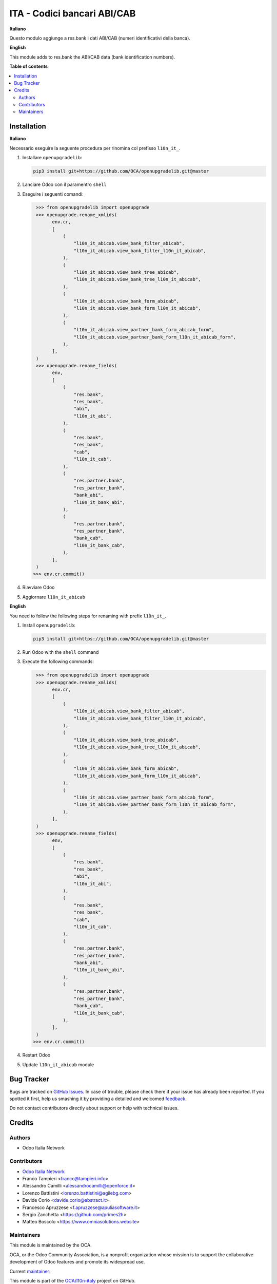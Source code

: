 ============================
ITA - Codici bancari ABI/CAB
============================

.. !!!!!!!!!!!!!!!!!!!!!!!!!!!!!!!!!!!!!!!!!!!!!!!!!!!!
   !! This file is generated by oca-gen-addon-readme !!
   !! changes will be overwritten.                   !!
   !!!!!!!!!!!!!!!!!!!!!!!!!!!!!!!!!!!!!!!!!!!!!!!!!!!!

.. |badge1| image:: https://img.shields.io/badge/maturity-Production%2FStable-green.png
    :target: https://odoo-community.org/page/development-status
    :alt: Production/Stable
.. |badge2| image:: https://img.shields.io/badge/licence-AGPL--3-blue.png
    :target: http://www.gnu.org/licenses/agpl-3.0-standalone.html
    :alt: License: AGPL-3
.. |badge3| image:: https://img.shields.io/badge/github-OCA%2Fl10n--italy-lightgray.png?logo=github
    :target: https://github.com/OCA/l10n-italy/tree/16.0/l10n_it_abicab
    :alt: OCA/l10n-italy
.. |badge4| image:: https://img.shields.io/badge/weblate-Translate%20me-F47D42.png
    :target: https://translation.odoo-community.org/projects/l10n-italy-16-0/l10n-italy-16-0-l10n_it_abicab
    :alt: Translate me on Weblate
.. |badge5| image:: https://img.shields.io/badge/runbot-Try%20me-875A7B.png
    :target: https://runbot.odoo-community.org/runbot/122/16.0
    :alt: Try me on Runbot

|badge1| |badge2| |badge3| |badge4| |badge5| 

**Italiano**

Questo modulo aggiunge a res.bank i dati ABI/CAB (numeri identificativi della banca).

**English**

This module adds to res.bank the ABI/CAB data (bank identification numbers).

**Table of contents**

.. contents::
   :local:

Installation
============

**Italiano**

Necessario eseguire la seguente procedura per rinomina col prefisso ``l10n_it_``.

#. Installare ``openupgradelib``:

   .. code::

      pip3 install git+https://github.com/OCA/openupgradelib.git@master
#. Lanciare Odoo con il paramentro ``shell``
#. Eseguire i seguenti comandi:

   .. code::

       >>> from openupgradelib import openupgrade
       >>> openupgrade.rename_xmlids(
             env.cr,
             [
                 (
                     "l10n_it_abicab.view_bank_filter_abicab",
                     "l10n_it_abicab.view_bank_filter_l10n_it_abicab",
                 ),
                 (
                     "l10n_it_abicab.view_bank_tree_abicab",
                     "l10n_it_abicab.view_bank_tree_l10n_it_abicab",
                 ),
                 (
                     "l10n_it_abicab.view_bank_form_abicab",
                     "l10n_it_abicab.view_bank_form_l10n_it_abicab",
                 ),
                 (
                     "l10n_it_abicab.view_partner_bank_form_abicab_form",
                     "l10n_it_abicab.view_partner_bank_form_l10n_it_abicab_form",
                 ),
             ],
       )
       >>> openupgrade.rename_fields(
             env,
             [
                 (
                     "res.bank",
                     "res_bank",
                     "abi",
                     "l10n_it_abi",
                 ),
                 (
                     "res.bank",
                     "res_bank",
                     "cab",
                     "l10n_it_cab",
                 ),
                 (
                     "res.partner.bank",
                     "res_partner_bank",
                     "bank_abi",
                     "l10n_it_bank_abi",
                 ),
                 (
                     "res.partner.bank",
                     "res_partner_bank",
                     "bank_cab",
                     "l10n_it_bank_cab",
                 ),
             ],
       )
      >>> env.cr.commit()
#. Riavviare Odoo
#. Aggiornare ``l10n_it_abicab``

**English**

You need to follow the following steps for renaming with prefix ``l10n_it_``.

1. Install ``openupgradelib``:

   .. code::

       pip3 install git+https://github.com/OCA/openupgradelib.git@master
2. Run Odoo with the ``shell`` command
3. Execute the following commands:

   .. code::

       >>> from openupgradelib import openupgrade
       >>> openupgrade.rename_xmlids(
             env.cr,
             [
                 (
                     "l10n_it_abicab.view_bank_filter_abicab",
                     "l10n_it_abicab.view_bank_filter_l10n_it_abicab",
                 ),
                 (
                     "l10n_it_abicab.view_bank_tree_abicab",
                     "l10n_it_abicab.view_bank_tree_l10n_it_abicab",
                 ),
                 (
                     "l10n_it_abicab.view_bank_form_abicab",
                     "l10n_it_abicab.view_bank_form_l10n_it_abicab",
                 ),
                 (
                     "l10n_it_abicab.view_partner_bank_form_abicab_form",
                     "l10n_it_abicab.view_partner_bank_form_l10n_it_abicab_form",
                 ),
             ],
       )
       >>> openupgrade.rename_fields(
             env,
             [
                 (
                     "res.bank",
                     "res_bank",
                     "abi",
                     "l10n_it_abi",
                 ),
                 (
                     "res.bank",
                     "res_bank",
                     "cab",
                     "l10n_it_cab",
                 ),
                 (
                     "res.partner.bank",
                     "res_partner_bank",
                     "bank_abi",
                     "l10n_it_bank_abi",
                 ),
                 (
                     "res.partner.bank",
                     "res_partner_bank",
                     "bank_cab",
                     "l10n_it_bank_cab",
                 ),
             ],
       )
      >>> env.cr.commit()
4. Restart Odoo
5. Update ``l10n_it_abicab`` module

Bug Tracker
===========

Bugs are tracked on `GitHub Issues <https://github.com/OCA/l10n-italy/issues>`_.
In case of trouble, please check there if your issue has already been reported.
If you spotted it first, help us smashing it by providing a detailed and welcomed
`feedback <https://github.com/OCA/l10n-italy/issues/new?body=module:%20l10n_it_abicab%0Aversion:%2016.0%0A%0A**Steps%20to%20reproduce**%0A-%20...%0A%0A**Current%20behavior**%0A%0A**Expected%20behavior**>`_.

Do not contact contributors directly about support or help with technical issues.

Credits
=======

Authors
~~~~~~~

* Odoo Italia Network

Contributors
~~~~~~~~~~~~

* `Odoo Italia Network <http://www.odoo-italia.net/>`_
* Franco Tampieri <franco@tampieri.info>
* Alessandro Camilli <alessandrocamilli@openforce.it>
* Lorenzo Battistini <lorenzo.battistini@agilebg.com>
* Davide Corio <davide.corio@abstract.it>
* Francesco Apruzzese <f.apruzzese@apuliasoftware.it>
* Sergio Zanchetta  <https://github.com/primes2h>
* Matteo Boscolo <https://www.omniasolutions.website>

Maintainers
~~~~~~~~~~~

This module is maintained by the OCA.

.. image:: https://odoo-community.org/logo.png
   :alt: Odoo Community Association
   :target: https://odoo-community.org

OCA, or the Odoo Community Association, is a nonprofit organization whose
mission is to support the collaborative development of Odoo features and
promote its widespread use.

.. |maintainer-Borruso| image:: https://github.com/Borruso.png?size=40px
    :target: https://github.com/Borruso
    :alt: Borruso

Current `maintainer <https://odoo-community.org/page/maintainer-role>`__:

|maintainer-Borruso| 

This module is part of the `OCA/l10n-italy <https://github.com/OCA/l10n-italy/tree/16.0/l10n_it_abicab>`_ project on GitHub.

You are welcome to contribute. To learn how please visit https://odoo-community.org/page/Contribute.
